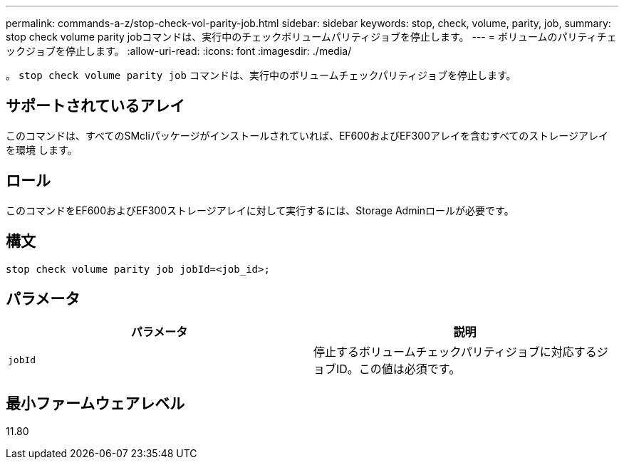 ---
permalink: commands-a-z/stop-check-vol-parity-job.html 
sidebar: sidebar 
keywords: stop, check, volume, parity, job, 
summary: stop check volume parity jobコマンドは、実行中のチェックボリュームパリティジョブを停止します。 
---
= ボリュームのパリティチェックジョブを停止します。
:allow-uri-read: 
:icons: font
:imagesdir: ./media/


[role="lead"]
。 `stop check volume parity job` コマンドは、実行中のボリュームチェックパリティジョブを停止します。



== サポートされているアレイ

このコマンドは、すべてのSMcliパッケージがインストールされていれば、EF600およびEF300アレイを含むすべてのストレージアレイを環境 します。



== ロール

このコマンドをEF600およびEF300ストレージアレイに対して実行するには、Storage Adminロールが必要です。



== 構文

[listing, subs="+macros"]
----
stop check volume parity job jobId=<job_id>;
----


== パラメータ

|===
| パラメータ | 説明 


 a| 
`jobId`
 a| 
停止するボリュームチェックパリティジョブに対応するジョブID。この値は必須です。

|===


== 最小ファームウェアレベル

11.80
